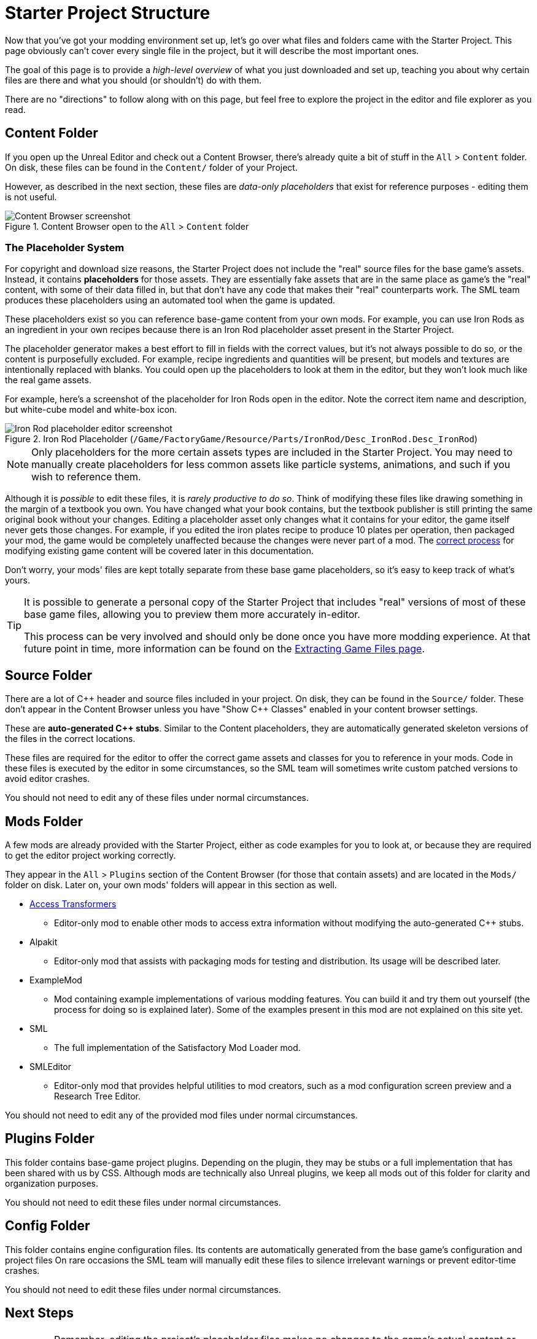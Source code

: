 = Starter Project Structure

Now that you've got your modding environment set up, let's go over what files and folders came with the Starter Project.
This page obviously can't cover every single file in the project,
but it will describe the most important ones.

====
The goal of this page is to provide a _high-level overview_ of what you just downloaded and set up,
teaching you about why certain files are there and what you should (or shouldn't) do with them.

There are no "directions" to follow along with on this page,
but feel free to explore the project in the editor and file explorer as you read.
====

== Content Folder

If you open up the Unreal Editor and check out a Content Browser, there's already quite a bit of stuff in the `All` > `Content` folder.
On disk, these files can be found in the `Content/` folder of your Project.

However, as described in the next section,
these files are _data-only placeholders_ that exist for reference purposes
- editing them is not useful.

.Content Browser open to the `All` > `Content` folder
image::BeginnersGuide/StarterProjectStructure/ContentFolder.png[Content Browser screenshot, align="center"]

[id="PlaceholderSystem"]
=== The Placeholder System

For copyright and download size reasons, the Starter Project does not include the "real" source files for the base game's assets.
Instead, it contains **placeholders** for those assets.
They are essentially fake assets that are in the same place as game's the "real" content,
with some of their data filled in, but that don't have any code that makes their "real" counterparts work.
The SML team produces these placeholders using an automated tool when the game is updated.

These placeholders exist so you can reference base-game content from your own mods.
For example, you can use Iron Rods as an ingredient in your own recipes
because there is an Iron Rod placeholder asset present in the Starter Project.

The placeholder generator makes a best effort to fill in fields with the correct values,
 but it's not always possible to do so,
or the content is purposefully excluded.
For example, recipe ingredients and quantities will be present,
but models and textures are intentionally replaced with blanks.
You could open up the placeholders to look at them in the editor,
but they won't look much like the real game assets.

For example, here's a screenshot of the placeholder for Iron Rods open in the editor.
Note the correct item name and description, but white-cube model and white-box icon.

.Iron Rod Placeholder (`/Game/FactoryGame/Resource/Parts/IronRod/Desc_IronRod.Desc_IronRod`)
image::BeginnersGuide/StarterProjectStructure/IronRodPlaceholder.png[Iron Rod placeholder editor screenshot, align="center"]

[NOTE]
====
Only placeholders for the more certain assets types are included in the Starter Project.
You may need to manually create placeholders for less common assets
like particle systems, animations, and such if you wish to reference them.
====

Although it is _possible_ to edit these files,
it is _rarely productive to do so_.
Think of modifying these files like drawing something in the margin of a textbook you own.
You have changed what your book contains,
but the textbook publisher is still printing the same original book without your changes.
Editing a placeholder asset only changes what it contains for your editor,
the game itself never gets those changes.
For example, if you edited the iron plates recipe to produce 10 plates per operation, then packaged your mod,
the game would be completely unaffected because the changes were never part of a mod.
The xref:Development/BeginnersGuide/overwriting.adoc[correct process]
for modifying existing game content will be covered later in this documentation.

Don't worry, your mods' files are kept totally separate from these base game placeholders,
so it's easy to keep track of what's yours.

[TIP]
====
It is possible to generate a personal copy of the Starter Project
that includes "real" versions of most of these base game files,
allowing you to preview them more accurately in-editor.

This process can be very involved and should only be done once you have more modding experience.
At that future point in time, more information can be found on the
xref:Development/ExtractGameFiles.adoc#_generating_a_complete_starter_project[Extracting Game Files page].
====

== Source Folder

There are a lot of {cpp} header and source files included in your project.
On disk, they can be found in the `Source/` folder.
These don't appear in the Content Browser unless you have "Show {cpp} Classes" enabled in your content browser settings.

These are **auto-generated {cpp} stubs**.
Similar to the Content placeholders, they are automatically generated skeleton versions of the files in the correct locations.

These files are required for the editor to offer the correct game assets and classes for you to reference in your mods.
Code in these files is executed by the editor in some circumstances,
so the SML team will sometimes write custom patched versions to avoid editor crashes.

You should not need to edit any of these files under normal circumstances.

== Mods Folder

A few mods are already provided with the Starter Project,
either as code examples for you to look at, or because they are required to get the editor project working correctly.

They appear in the `All` > `Plugins` section of the Content Browser (for those that contain assets) and are located in the `Mods/` folder on disk.
Later on, your own mods' folders will appear in this section as well.

* xref:Development/ModLoader/AccessTransformers.adoc[Access Transformers]
** Editor-only mod to enable other mods to access extra information without modifying the auto-generated C++ stubs.
* Alpakit
** Editor-only mod that assists with packaging mods for testing and distribution. Its usage will be described later.
* ExampleMod
** Mod containing example implementations of various modding features. You can build it and try them out yourself (the process for doing so is explained later). Some of the examples present in this mod are not explained on this site yet.
* SML
** The full implementation of the Satisfactory Mod Loader mod.
* SMLEditor
** Editor-only mod that provides helpful utilities to mod creators, such as a mod configuration screen preview and a Research Tree Editor.

You should not need to edit any of the provided mod files under normal circumstances.

== Plugins Folder

This folder contains base-game project plugins.
Depending on the plugin, they may be stubs or a full implementation that has been shared with us by CSS.
Although mods are technically also Unreal plugins, we keep all mods out of this folder for clarity and organization purposes.

You should not need to edit these files under normal circumstances.

== Config Folder

This folder contains engine configuration files.
Its contents are automatically generated from the base game's configuration and project files
On rare occasions the SML team will manually edit these files to silence irrelevant warnings or prevent editor-time crashes.

You should not need to edit these files under normal circumstances.

== Next Steps

[IMPORTANT]
====
Remember, editing the project's placeholder files makes no changes to the game's actual content or behaviors!
====

You should now have a better understanding of what files are included in the Starter Project
and how they assist with developing your mod.

In the xref:Development/BeginnersGuide/SimpleMod/index.adoc[next section],
we'll walk through creating the base Plugin for your mod,
then run through a couple common modding examples
to demonstrate how to get started making your own mods.
